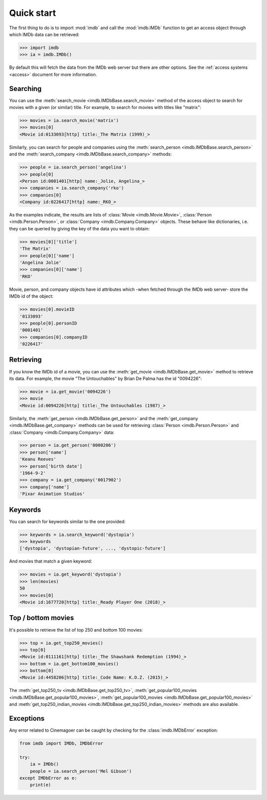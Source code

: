 Quick start
===========

The first thing to do is to import :mod:`imdb` and call the :mod:`imdb.IMDb`
function to get an access object through which IMDb data can be retrieved:

.. code-block:: python

   >>> import imdb
   >>> ia = imdb.IMDb()

By default this will fetch the data from the IMDb web server but there are
other options. See the :ref:`access systems <access>` document
for more information.

Searching
---------

You can use the :meth:`search_movie <imdb.IMDbBase.search_movie>` method
of the access object to search for movies with a given (or similar) title.
For example, to search for movies with titles like "matrix":

.. code-block:: python

   >>> movies = ia.search_movie('matrix')
   >>> movies[0]
   <Movie id:0133093[http] title:_The Matrix (1999)_>

Similarly, you can search for people and companies using
the :meth:`search_person <imdb.IMDbBase.search_person>` and
the :meth:`search_company <imdb.IMDbBase.search_company>` methods:

.. code-block:: python

   >>> people = ia.search_person('angelina')
   >>> people[0]
   <Person id:0001401[http] name:_Jolie, Angelina_>
   >>> companies = ia.search_company('rko')
   >>> companies[0]
   <Company id:0226417[http] name:_RKO_>

As the examples indicate, the results are lists of
:class:`Movie <imdb.Movie.Movie>`, :class:`Person <imdb.Person.Person>`, or
:class:`Company <imdb.Company.Company>` objects. These behave like
dictionaries, i.e. they can be queried by giving the key of the data
you want to obtain:

.. code-block:: python

   >>> movies[0]['title']
   'The Matrix'
   >>> people[0]['name']
   'Angelina Jolie'
   >>> companies[0]['name']
   'RKO'

Movie, person, and company objects have id attributes which
-when fetched through the IMDb web server- store the IMDb id
of the object:

.. code-block:: python

   >>> movies[0].movieID
   '0133093'
   >>> people[0].personID
   '0001401'
   >>> companies[0].companyID
   '0226417'



Retrieving
----------

If you know the IMDb id of a movie, you can use
the :meth:`get_movie <imdb.IMDbBase.get_movie>` method to retrieve its data.
For example, the movie "The Untouchables" by Brian De Palma has the id
"0094226":

.. code-block:: python

   >>> movie = ia.get_movie('0094226')
   >>> movie
   <Movie id:0094226[http] title:_The Untouchables (1987)_>

Similarly, the :meth:`get_person <imdb.IMDbBase.get_person>` and
the :meth:`get_company <imdb.IMDbBase.get_company>` methods can be used
for retrieving :class:`Person <imdb.Person.Person>` and
:class:`Company <imdb.Company.Company>` data:

.. code-block:: python

   >>> person = ia.get_person('0000206')
   >>> person['name']
   'Keanu Reeves'
   >>> person['birth date']
   '1964-9-2'
   >>> company = ia.get_company('0017902')
   >>> company['name']
   'Pixar Animation Studios'


Keywords
--------

You can search for keywords similar to the one provided:

.. code-block:: python

   >>> keywords = ia.search_keyword('dystopia')
   >>> keywords
   ['dystopia', 'dystopian-future', ..., 'dystopic-future']

And movies that match a given keyword:

.. code-block:: python

   >>> movies = ia.get_keyword('dystopia')
   >>> len(movies)
   50
   >>> movies[0]
   <Movie id:1677720[http] title:_Ready Player One (2018)_>


Top / bottom movies
-------------------

It's possible to retrieve the list of top 250 and bottom 100 movies:

.. code-block:: python

   >>> top = ia.get_top250_movies()
   >>> top[0]
   <Movie id:0111161[http] title:_The Shawshank Redemption (1994)_>
   >>> bottom = ia.get_bottom100_movies()
   >>> bottom[0]
   <Movie id:4458206[http] title:_Code Name: K.O.Z. (2015)_>

The :meth:`get_top250_tv <imdb.IMDbBase.get_top250_tv>`, :meth:`get_popular100_movies <imdb.IMDbBase.get_popular100_movies>`, :meth:`get_popular100_movies <imdb.IMDbBase.get_popular100_movies>` and :meth:`get_top250_indian_movies <imdb.IMDbBase.get_top250_indian_movies>` methods are also available.


Exceptions
----------

Any error related to Cinemagoer can be caught by checking for
the :class:`imdb.IMDbError` exception:

.. code-block:: python

   from imdb import IMDb, IMDbError

   try:
       ia = IMDb()
       people = ia.search_person('Mel Gibson')
   except IMDbError as e:
       print(e)
